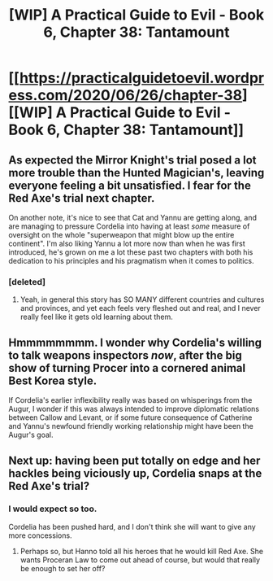#+TITLE: [WIP] A Practical Guide to Evil - Book 6, Chapter 38: Tantamount

* [[https://practicalguidetoevil.wordpress.com/2020/06/26/chapter-38][[WIP] A Practical Guide to Evil - Book 6, Chapter 38: Tantamount]]
:PROPERTIES:
:Author: Razorhead
:Score: 54
:DateUnix: 1593173127.0
:DateShort: 2020-Jun-26
:END:

** As expected the Mirror Knight's trial posed a lot more trouble than the Hunted Magician's, leaving everyone feeling a bit unsatisfied. I fear for the Red Axe's trial next chapter.

On another note, it's nice to see that Cat and Yannu are getting along, and are managing to pressure Cordelia into having at least /some/ measure of oversight on the whole "superweapon that might blow up the entire continent". I'm also liking Yannu a lot more now than when he was first introduced, he's grown on me a lot these past two chapters with both his dedication to his principles and his pragmatism when it comes to politics.
:PROPERTIES:
:Author: Razorhead
:Score: 17
:DateUnix: 1593173296.0
:DateShort: 2020-Jun-26
:END:

*** [deleted]
:PROPERTIES:
:Score: 18
:DateUnix: 1593178187.0
:DateShort: 2020-Jun-26
:END:

**** Yeah, in general this story has SO MANY different countries and cultures and provinces, and yet each feels very fleshed out and real, and I never really feel like it gets old learning about them.
:PROPERTIES:
:Author: DaystarEld
:Score: 9
:DateUnix: 1593246422.0
:DateShort: 2020-Jun-27
:END:


** Hmmmmmmmm. I wonder why Cordelia's willing to talk weapons inspectors /now/, after the big show of turning Procer into a cornered animal Best Korea style.

If Cordelia's earlier inflexibility really was based on whisperings from the Augur, I wonder if this was always intended to improve diplomatic relations between Callow and Levant, or if some future consequence of Catherine and Yannu's newfound friendly working relationship might have been the Augur's goal.
:PROPERTIES:
:Author: gryfft
:Score: 11
:DateUnix: 1593178463.0
:DateShort: 2020-Jun-26
:END:


** Next up: having been put totally on edge and her hackles being viciously up, Cordelia snaps at the Red Axe's trial?
:PROPERTIES:
:Author: PastafarianGames
:Score: 6
:DateUnix: 1593193541.0
:DateShort: 2020-Jun-26
:END:

*** I would expect so too.

Cordelia has been pushed hard, and I don't think she will want to give any more concessions.
:PROPERTIES:
:Author: TwoxMachina
:Score: 3
:DateUnix: 1593197029.0
:DateShort: 2020-Jun-26
:END:

**** Perhaps so, but Hanno told all his heroes that he would kill Red Axe. She wants Proceran Law to come out ahead of course, but would that really be enough to set her off?
:PROPERTIES:
:Author: FuguofAnotherWorld
:Score: 2
:DateUnix: 1593208756.0
:DateShort: 2020-Jun-27
:END:

